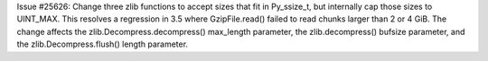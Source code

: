Issue #25626: Change three zlib functions to accept sizes that fit in
Py_ssize_t, but internally cap those sizes to UINT_MAX.  This resolves a
regression in 3.5 where GzipFile.read() failed to read chunks larger than 2
or 4 GiB.  The change affects the zlib.Decompress.decompress() max_length
parameter, the zlib.decompress() bufsize parameter, and the
zlib.Decompress.flush() length parameter.
